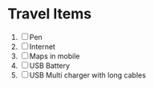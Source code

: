 * Travel Items
  1. [ ] Pen
  2. [ ] Internet
  3. [ ] Maps in mobile
  4. [ ] USB Battery
  5. [ ] USB Multi charger with long cables